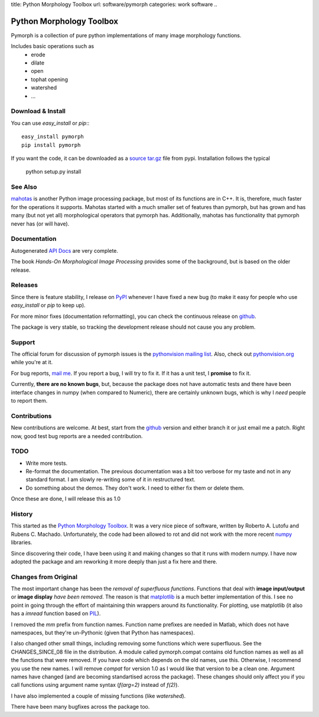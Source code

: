 title: Python Morphology Toolbox
url: software/pymorph
categories: work software
..

.. raw:: html

    <a href="http://github.com/luispedro/pymorph">
        <img style="position: absolute; top: 0; right: 0; border: 0;" src="http://s3.amazonaws.com/github/ribbons/forkme_right_darkblue_121621.png" alt="Fork me on GitHub" />
    </a>


Python Morphology Toolbox
=========================

Pymorph is a collection of pure python implementations of many image morphology
functions.

Includes basic operations such as
    - erode
    - dilate
    - open
    - tophat opening
    - watershed
    - ...


Download & Install
------------------

You can use `easy_install` or `pip`:::

    easy_install pymorph
    pip install pymorph

If you want the code, it can be downloaded as a `source tar.gz
<http://pypi.python.org/pypi/pymorph>`_ file from pypi. Installation follows
the typical

   python setup.py install

See Also
--------

`mahotas </software/mahotas>`__ is another Python image processing package, but
most of its functions are in C++. It is, therefore, much faster for the
operations it supports. Mahotas started with a much smaller set of features
than pymorph, but has grown and has many (but not yet all) morphological
operators that pymorph has. Additionally, mahotas has functionality that
pymorph never has (or will have).

Documentation
-------------

Autogenerated `API Docs <http://packages.python.org/pymorph/>`_ are very complete.

The book *Hands-On Morphological Image Processing* provides some of the
background, but is based on the older release.

Releases
--------

Since there is feature stability, I release on `PyPI
<http://pypi.python.org/pypi/pymorph>`_ whenever I have fixed a new bug (to make
it easy for people who use `easy_install` or `pip` to keep up).

For more minor fixes (documentation reformatting), you can check the continuous
release on `github`_.

.. _github: http://github.com/luispedro/pymorph/

The package is very stable, so tracking the development release should not cause
you any problem.

Support
-------

The official forum for discussion of pymorph issues is the `pythonvision
mailing list <http://groups.google.com/group/pythonvision>`_. Also, check out
`pythonvision.org <http://pythonvision.org>`_ while you're at it.

For bug reports, `mail me <mailto:luis@luispedro.org>`_. If you report a bug, I
will try to fix it. If it has a unit test, I **promise** to fix it.

Currently, **there are no known bugs**, but, because the package does not have
automatic tests and there have been interface changes in numpy (when compared
to Numeric), there are certainly unknown bugs, which is why I *need* people to
report them.

Contributions
-------------

New contributions are welcome. At best, start from the `github`_ version and
either branch it or just email me a patch. Right now, good test bug reports are
a needed contribution.

TODO
----
- Write more tests.
- Re-format the documentation. The previous documentation was a bit too verbose
  for my taste and not in any standard format. I am slowly re-writing some of
  it in restructured text.
- Do something about the demos. They don't work. I need to either fix them or
  delete them.

Once these are done, I will release this as 1.0

History
-------
This started as the `Python Morphology Toolbox <http://www.mmorph.com/pymorph/>`_.
It was a very nice piece of software, written by Roberto A. Lutofu and Rubens C.
Machado. Unfortunately, the code had been allowed to rot and did not work with
the more recent `numpy <http://www.numpy.org>`_ libraries.

Since discovering their code, I have been using it and making changes so that
it runs with modern numpy. I have now adopted the package and am reworking it
more deeply than just a fix here and there.

Changes from Original
---------------------

The most important change has been the *removal of superfluous functions*.
Functions that deal with **image input/output** or **image display** *have been
removed*. The reason is that `matplotlib <http://matplotlib.sourceforge.net/>`_
is a much better implementation of this. I see no point in going through the
effort of maintaining thin wrappers around its functionality. For plotting, use
matplotlib (it also has a *imread* function based on `PIL
<http://www.pythonware.com/products/pil/>`_).

I removed the *mm*  prefix from function names. Function name prefixes are
needed in Matlab, which does not have namespaces, but they're un-Pythonic
(given that Python has namespaces).

I also changed other small things, including removing some functions which were
superfluous. See the CHANGES_SINCE_08 file in the distribution. A module called
pymorph.compat contains old function names as well as all the functions that
were removed. If you have code which depends on the old names, use this.
Otherwise, I recommend you use the new names. I will remove `compat` for
version 1.0 as I would like that version to be a clean one. Argument names have
changed (and are becoming standartised across the package). These changes
should only affect you if you call functions using argument name syntax
(`f(arg=2)` instead of `f(2)`).

I have also implemented a couple of missing functions (like *watershed*).

There have been many bugfixes across the package too.
